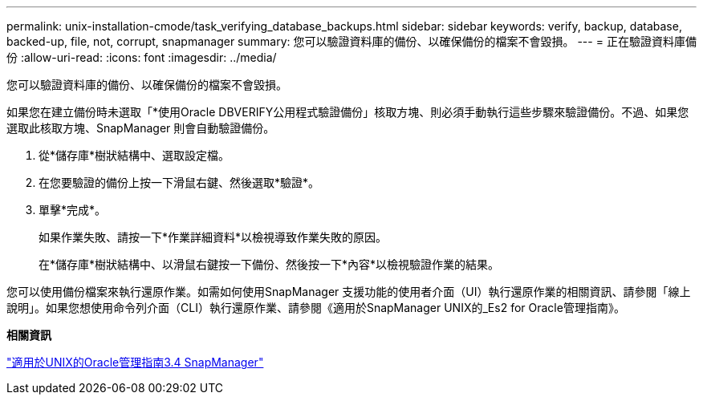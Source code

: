---
permalink: unix-installation-cmode/task_verifying_database_backups.html 
sidebar: sidebar 
keywords: verify, backup, database, backed-up, file, not, corrupt, snapmanager 
summary: 您可以驗證資料庫的備份、以確保備份的檔案不會毀損。 
---
= 正在驗證資料庫備份
:allow-uri-read: 
:icons: font
:imagesdir: ../media/


[role="lead"]
您可以驗證資料庫的備份、以確保備份的檔案不會毀損。

如果您在建立備份時未選取「*使用Oracle DBVERIFY公用程式驗證備份」核取方塊、則必須手動執行這些步驟來驗證備份。不過、如果您選取此核取方塊、SnapManager 則會自動驗證備份。

. 從*儲存庫*樹狀結構中、選取設定檔。
. 在您要驗證的備份上按一下滑鼠右鍵、然後選取*驗證*。
. 單擊*完成*。
+
如果作業失敗、請按一下*作業詳細資料*以檢視導致作業失敗的原因。

+
在*儲存庫*樹狀結構中、以滑鼠右鍵按一下備份、然後按一下*內容*以檢視驗證作業的結果。



您可以使用備份檔案來執行還原作業。如需如何使用SnapManager 支援功能的使用者介面（UI）執行還原作業的相關資訊、請參閱「線上說明」。如果您想使用命令列介面（CLI）執行還原作業、請參閱《適用於SnapManager UNIX的_Es2 for Oracle管理指南》。

*相關資訊*

https://library.netapp.com/ecm/ecm_download_file/ECMP12471546["適用於UNIX的Oracle管理指南3.4 SnapManager"]
